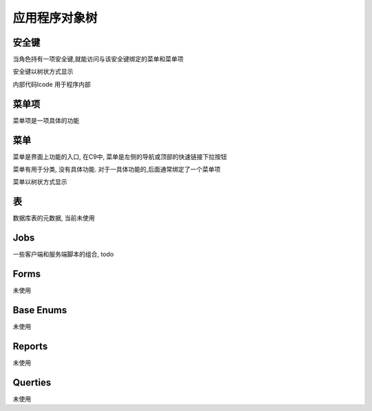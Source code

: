 应用程序对象树
------------------------------

安全键
============================

当角色持有一项安全键,就能访问与该安全键绑定的菜单和菜单项

安全键以树状方式显示

内部代码lcode 用于程序内部


菜单项
================================

菜单项是一项具体的功能


菜单 
=================================

菜单是界面上功能的入口, 在C9中, 菜单是左侧的导航或顶部的快速链接下拉按钮

菜单有用于分类, 没有具体功能. 对于一具体功能的,后面通常绑定了一个菜单项

菜单以树状方式显示


表
===========================

数据库表的元数据, 当前未使用

Jobs
================================

一些客户端和服务端脚本的组合, todo

Forms
=====================================

未使用

Base Enums 
===============================

未使用

Reports 
===============================

未使用

Querties
===============================

未使用